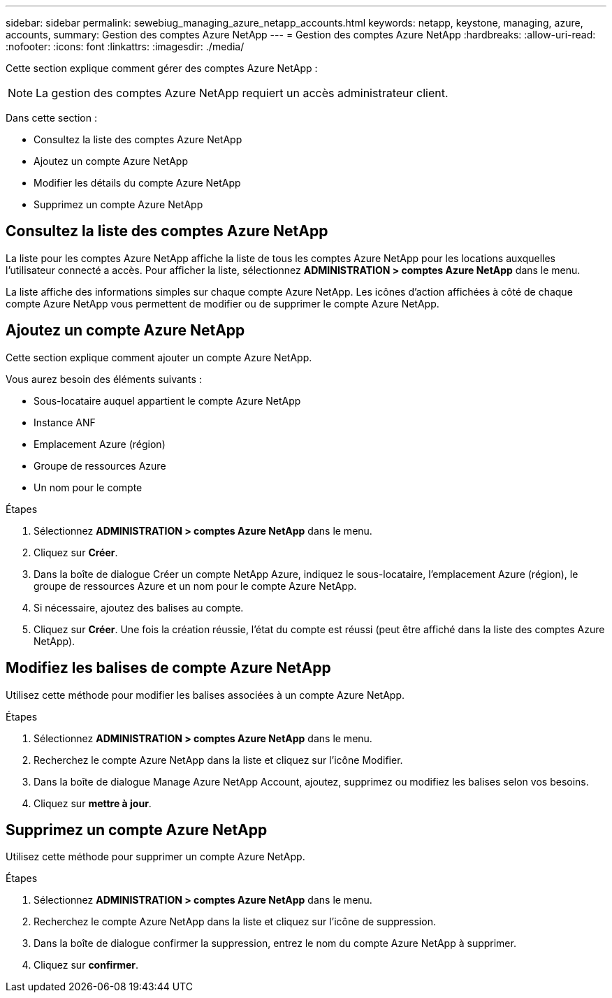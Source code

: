 ---
sidebar: sidebar 
permalink: sewebiug_managing_azure_netapp_accounts.html 
keywords: netapp, keystone, managing, azure, accounts, 
summary: Gestion des comptes Azure NetApp 
---
= Gestion des comptes Azure NetApp
:hardbreaks:
:allow-uri-read: 
:nofooter: 
:icons: font
:linkattrs: 
:imagesdir: ./media/


[role="lead"]
Cette section explique comment gérer des comptes Azure NetApp :


NOTE: La gestion des comptes Azure NetApp requiert un accès administrateur client.

Dans cette section :

* Consultez la liste des comptes Azure NetApp
* Ajoutez un compte Azure NetApp
* Modifier les détails du compte Azure NetApp
* Supprimez un compte Azure NetApp




== Consultez la liste des comptes Azure NetApp

La liste pour les comptes Azure NetApp affiche la liste de tous les comptes Azure NetApp pour les locations auxquelles l'utilisateur connecté a accès. Pour afficher la liste, sélectionnez *ADMINISTRATION > comptes Azure NetApp* dans le menu.

La liste affiche des informations simples sur chaque compte Azure NetApp. Les icônes d'action affichées à côté de chaque compte Azure NetApp vous permettent de modifier ou de supprimer le compte Azure NetApp.



== Ajoutez un compte Azure NetApp

Cette section explique comment ajouter un compte Azure NetApp.

Vous aurez besoin des éléments suivants :

* Sous-locataire auquel appartient le compte Azure NetApp
* Instance ANF
* Emplacement Azure (région)
* Groupe de ressources Azure
* Un nom pour le compte


.Étapes
. Sélectionnez *ADMINISTRATION > comptes Azure NetApp* dans le menu.
. Cliquez sur *Créer*.
. Dans la boîte de dialogue Créer un compte NetApp Azure, indiquez le sous-locataire, l'emplacement Azure (région), le groupe de ressources Azure et un nom pour le compte Azure NetApp.
. Si nécessaire, ajoutez des balises au compte.
. Cliquez sur *Créer*. Une fois la création réussie, l'état du compte est réussi (peut être affiché dans la liste des comptes Azure NetApp).




== Modifiez les balises de compte Azure NetApp

Utilisez cette méthode pour modifier les balises associées à un compte Azure NetApp.

.Étapes
. Sélectionnez *ADMINISTRATION > comptes Azure NetApp* dans le menu.
. Recherchez le compte Azure NetApp dans la liste et cliquez sur l'icône Modifier.
. Dans la boîte de dialogue Manage Azure NetApp Account, ajoutez, supprimez ou modifiez les balises selon vos besoins.
. Cliquez sur *mettre à jour*.




== Supprimez un compte Azure NetApp

Utilisez cette méthode pour supprimer un compte Azure NetApp.

.Étapes
. Sélectionnez *ADMINISTRATION > comptes Azure NetApp* dans le menu.
. Recherchez le compte Azure NetApp dans la liste et cliquez sur l'icône de suppression.
. Dans la boîte de dialogue confirmer la suppression, entrez le nom du compte Azure NetApp à supprimer.
. Cliquez sur *confirmer*.

